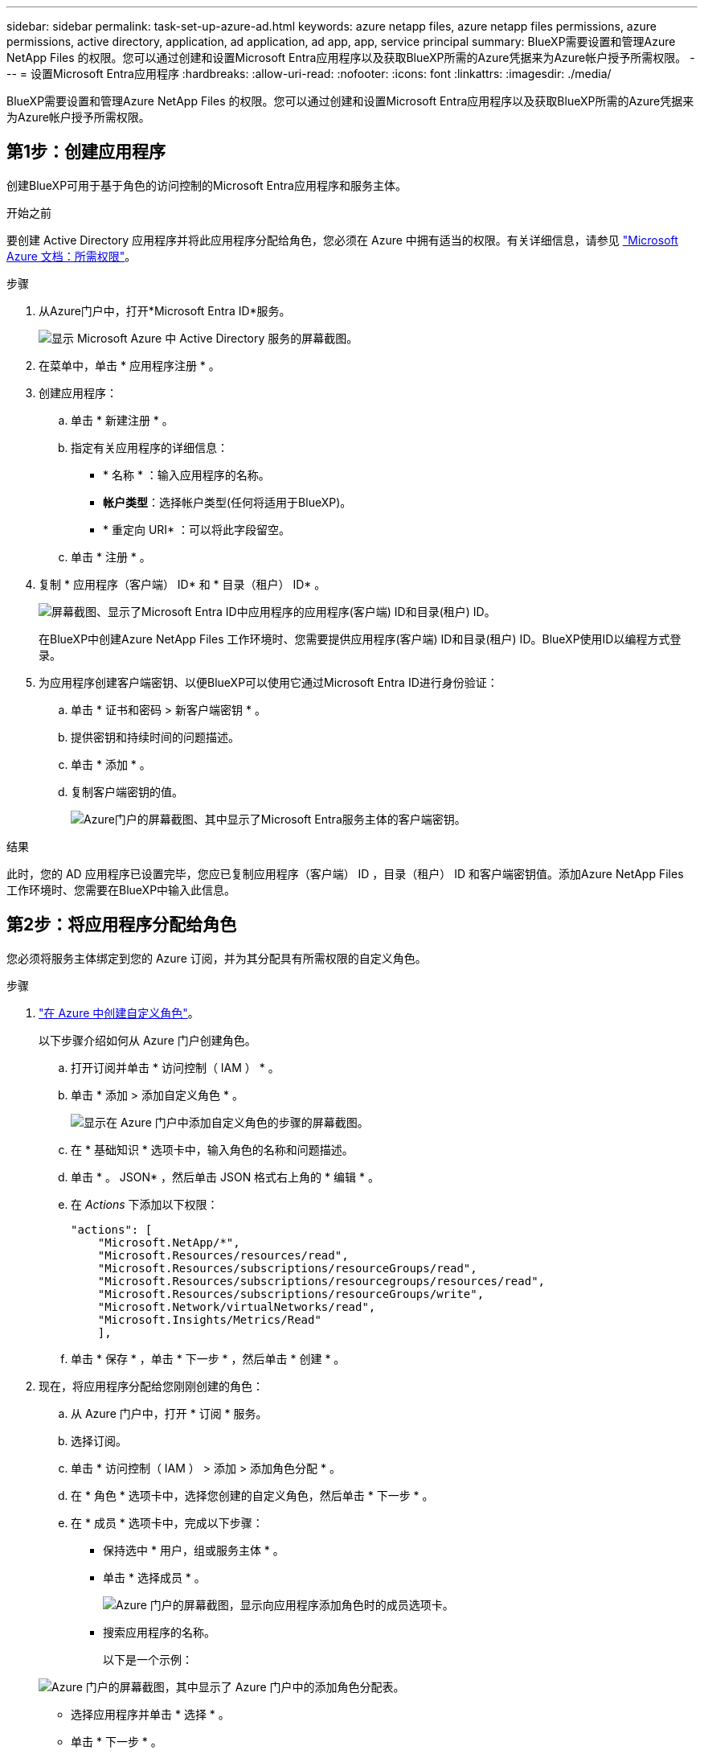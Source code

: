 ---
sidebar: sidebar 
permalink: task-set-up-azure-ad.html 
keywords: azure netapp files, azure netapp files permissions, azure permissions, active directory, application, ad application, ad app, app, service principal 
summary: BlueXP需要设置和管理Azure NetApp Files 的权限。您可以通过创建和设置Microsoft Entra应用程序以及获取BlueXP所需的Azure凭据来为Azure帐户授予所需权限。 
---
= 设置Microsoft Entra应用程序
:hardbreaks:
:allow-uri-read: 
:nofooter: 
:icons: font
:linkattrs: 
:imagesdir: ./media/


[role="lead"]
BlueXP需要设置和管理Azure NetApp Files 的权限。您可以通过创建和设置Microsoft Entra应用程序以及获取BlueXP所需的Azure凭据来为Azure帐户授予所需权限。



== 第1步：创建应用程序

创建BlueXP可用于基于角色的访问控制的Microsoft Entra应用程序和服务主体。

.开始之前
要创建 Active Directory 应用程序并将此应用程序分配给角色，您必须在 Azure 中拥有适当的权限。有关详细信息，请参见 https://docs.microsoft.com/en-us/azure/active-directory/develop/howto-create-service-principal-portal#required-permissions/["Microsoft Azure 文档：所需权限"^]。

.步骤
. 从Azure门户中，打开*Microsoft Entra ID*服务。
+
image:screenshot_azure_ad.png["显示 Microsoft Azure 中 Active Directory 服务的屏幕截图。"]

. 在菜单中，单击 * 应用程序注册 * 。
. 创建应用程序：
+
.. 单击 * 新建注册 * 。
.. 指定有关应用程序的详细信息：
+
*** * 名称 * ：输入应用程序的名称。
*** *帐户类型*：选择帐户类型(任何将适用于BlueXP)。
*** * 重定向 URI* ：可以将此字段留空。


.. 单击 * 注册 * 。


. 复制 * 应用程序（客户端） ID* 和 * 目录（租户） ID* 。
+
image:screenshot_anf_app_ids.gif["屏幕截图、显示了Microsoft Entra ID中应用程序的应用程序(客户端) ID和目录(租户) ID。"]

+
在BlueXP中创建Azure NetApp Files 工作环境时、您需要提供应用程序(客户端) ID和目录(租户) ID。BlueXP使用ID以编程方式登录。

. 为应用程序创建客户端密钥、以便BlueXP可以使用它通过Microsoft Entra ID进行身份验证：
+
.. 单击 * 证书和密码 > 新客户端密钥 * 。
.. 提供密钥和持续时间的问题描述。
.. 单击 * 添加 * 。
.. 复制客户端密钥的值。
+
image:screenshot_anf_client_secret.gif["Azure门户的屏幕截图、其中显示了Microsoft Entra服务主体的客户端密钥。"]





.结果
此时，您的 AD 应用程序已设置完毕，您应已复制应用程序（客户端） ID ，目录（租户） ID 和客户端密钥值。添加Azure NetApp Files 工作环境时、您需要在BlueXP中输入此信息。



== 第2步：将应用程序分配给角色

您必须将服务主体绑定到您的 Azure 订阅，并为其分配具有所需权限的自定义角色。

.步骤
. https://docs.microsoft.com/en-us/azure/role-based-access-control/custom-roles["在 Azure 中创建自定义角色"^]。
+
以下步骤介绍如何从 Azure 门户创建角色。

+
.. 打开订阅并单击 * 访问控制（ IAM ） * 。
.. 单击 * 添加 > 添加自定义角色 * 。
+
image:screenshot_azure_access_control.gif["显示在 Azure 门户中添加自定义角色的步骤的屏幕截图。"]

.. 在 * 基础知识 * 选项卡中，输入角色的名称和问题描述。
.. 单击 * 。 JSON* ，然后单击 JSON 格式右上角的 * 编辑 * 。
.. 在 _Actions_ 下添加以下权限：
+
[source, json]
----
"actions": [
    "Microsoft.NetApp/*",
    "Microsoft.Resources/resources/read",
    "Microsoft.Resources/subscriptions/resourceGroups/read",
    "Microsoft.Resources/subscriptions/resourcegroups/resources/read",
    "Microsoft.Resources/subscriptions/resourceGroups/write",
    "Microsoft.Network/virtualNetworks/read",
    "Microsoft.Insights/Metrics/Read"
    ],
----
.. 单击 * 保存 * ，单击 * 下一步 * ，然后单击 * 创建 * 。


. 现在，将应用程序分配给您刚刚创建的角色：
+
.. 从 Azure 门户中，打开 * 订阅 * 服务。
.. 选择订阅。
.. 单击 * 访问控制（ IAM ） > 添加 > 添加角色分配 * 。
.. 在 * 角色 * 选项卡中，选择您创建的自定义角色，然后单击 * 下一步 * 。
.. 在 * 成员 * 选项卡中，完成以下步骤：
+
*** 保持选中 * 用户，组或服务主体 * 。
*** 单击 * 选择成员 * 。
+
image:screenshot-azure-anf-role.png["Azure 门户的屏幕截图，显示向应用程序添加角色时的成员选项卡。"]

*** 搜索应用程序的名称。
+
以下是一个示例：

+
image:screenshot_anf_app_role.png["Azure 门户的屏幕截图，其中显示了 Azure 门户中的添加角色分配表。"]

*** 选择应用程序并单击 * 选择 * 。
*** 单击 * 下一步 * 。


.. 单击 * 审核 + 分配 * 。
+
BlueXP的服务主体现在具有该订阅所需的Azure权限。







== 第3步：将凭据添加到BlueXP

创建Azure NetApp Files 工作环境时、系统会提示您选择与服务主体关联的凭据。在创建工作环境之前、您需要将这些凭据添加到BlueXP中。

.步骤
. 在BlueXP控制台的右上角、单击设置图标、然后选择*凭据*。
+
image:screenshot_settings_icon.gif["一个屏幕截图、显示了BlueXP控制台右上角的设置图标。"]

. 单击 * 添加凭据 * ，然后按照向导中的步骤进行操作。
+
.. *凭据位置*：选择* Microsoft Azure > BlueXP*。
.. *定义凭据*：输入有关授予所需权限的Microsoft Entra服务主体的信息：
+
*** 客户端密钥
*** 应用程序(客户端) ID
*** 目录(租户) ID
+
您应该已在使用时捕获此信息 <<Create the AD application,已创建AD应用程序>>。



.. * 查看 * ：确认有关新凭据的详细信息，然后单击 * 添加 * 。



